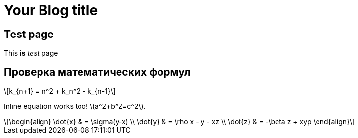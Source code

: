= Your Blog title
// See https://hubpress.gitbooks.io/hubpress-knowledgebase/content/ for information about the parameters.
// :hp-image: /covers/cover.png
:published_at: 2017-11-16
// :hp-tags: HubPress, Blog, Open_Source,
// :hp-alt-title: My English Title

== Test page

This *is* _test_ page

== Проверка математических формул


[latexmath]
++++
k_{n+1} = n^2 + k_n^2 - k_{n-1}
++++




Inline equation works too! latexmath:[a^2+b^2=c^2]. 

[latexmath]
++++
\begin{align}
\dot{x} & = \sigma(y-x) \\
\dot{y} & = \rho x - y - xz \\
\dot{z} & = -\beta z + xyp
\end{align}
++++


